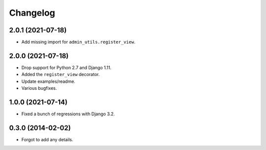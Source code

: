 
Changelog
=========

2.0.1 (2021-07-18)
------------------

* Add missing import for ``admin_utils.register_view``.

2.0.0 (2021-07-18)
------------------

* Drop support for Python 2.7 and Django 1.11.
* Added the ``register_view`` decorator.
* Update examples/readme.
* Various bugfixes.

1.0.0 (2021-07-14)
------------------

* Fixed a bunch of regressions with Django 3.2.

0.3.0 (2014-02-02)
------------------

* Forgot to add any details.
